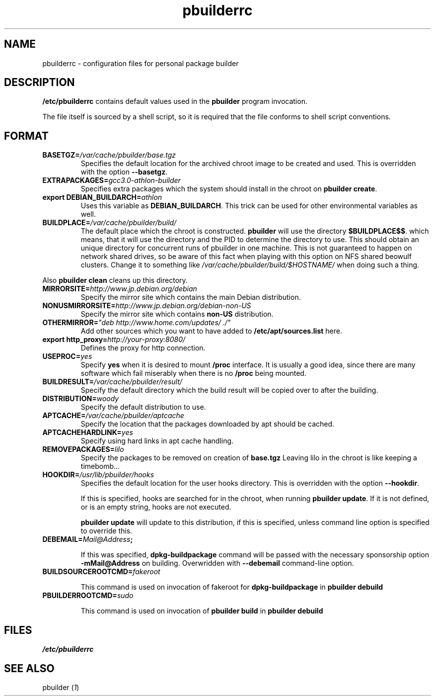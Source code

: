 .TH "pbuilderrc" 5 "2001 Aug 25" "Debian" "pbuilder"
.SH NAME
pbuilderrc \- configuration files for personal package builder
.SH DESCRIPTION
.B "/etc/pbuilderrc" 
contains default values used in the 
.B "pbuilder"
program invocation.
.PP
The file itself is sourced by a shell script, so
it is required that the file conforms to shell script conventions.
.SH "FORMAT"
.TP
.BI "BASETGZ=" "/var/cache/pbuilder/base.tgz"
Specifies the default location for the archived 
chroot image to be created and used.
This is overridden with the option 
.BR "--basetgz" "."
.TP
.BI "EXTRAPACKAGES=" "gcc3.0-athlon-builder"
Specifies extra packages which the system should install
in the chroot on 
.BR "pbuilder create" "."
.TP
.BI "export DEBIAN_BUILDARCH=" "athlon"
Uses this variable as 
.BR "DEBIAN_BUILDARCH" "."
This trick can be used for other environmental variables as well.
.TP
.BI "BUILDPLACE=" "/var/cache/pbuilder/build/"
The default place which the chroot is constructed.
.B pbuilder
will use the directory 
.BR "$BUILDPLACE$$" "."
which means, that it will use the directory and the 
PID to determine the directory to use.
This should obtain an unique directory for 
concurrent runs of pbuilder in one machine.
This is not guaranteed to happen on network shared drives,
so be aware of this fact when playing with this option
on NFS shared beowulf clusters.
Change it to something like 
.I "/var/cache/pbuilder/build/$HOSTNAME/"
when doing such a thing.
.PP
Also 
.B "pbuilder clean"
cleans up this directory.
.TP
.BI "MIRRORSITE=" "http://www.jp.debian.org/debian"
Specify the mirror site which contains the
main Debian distribution.
.TP
.BI "NONUSMIRRORSITE=" "http://www.jp.debian.org/debian-non-US"
Specify the mirror site which contains
.B "non-US"
distribution.
.TP
.BI "OTHERMIRROR=" """deb http://www.home.com/updates/ ./"""
Add other sources which you want to have added to
.B "/etc/apt/sources.list" 
here.
.TP
.BI "export http_proxy=" "http://your-proxy:8080/"
Defines the proxy for http connection.
.TP
.BI "USEPROC=" "yes"
Specify 
.B yes
when it is desired to mount
.B /proc
interface. It is usually a good idea, since there are many
software which fail miserably when there is no
.B /proc
being mounted.
.TP
.BI "BUILDRESULT=" "/var/cache/pbuilder/result/"
Specify the default directory which the build result will
be copied over to after the building.
.TP
.BI "DISTRIBUTION=" "woody"
Specify the default distribution to use.

.TP
.BI "APTCACHE=" "/var/cache/pbuilder/aptcache"
Specify the location that the packages downloaded by apt
should be cached.

.TP
.BI "APTCACHEHARDLINK=" "yes"
Specify using hard links in apt cache handling.

.TP
.BI "REMOVEPACKAGES=" "lilo"
Specify the packages to be removed on creation of 
.B base.tgz
Leaving lilo in the chroot is like keeping a timebomb...

.TP
.BI "HOOKDIR=" "/usr/lib/pbuilder/hooks"
Specifies the default location for the user hooks
directory. 
This is overridden with the option 
.BR "--hookdir" "."

If this is specified, hooks are searched for in
the chroot, when running 
.BR "pbuilder update" "."
If it is not defined, or is an empty string, 
hooks are not executed.

.B "pbuilder update" 
will update to this distribution, if this is specified,
unless command line option is specified to override this.

.TP
.BI "DEBEMAIL=" "Mail@Address";

If this was specified, 
.B dpkg-buildpackage
command will be passed with the necessary sponsorship option 
.B "-mMail@Address"
on building.
Overwridden with 
.B "--debemail"
command-line option.

.TP
.BI "BUILDSOURCEROOTCMD=" "fakeroot"

This command is used on invocation of fakeroot 
for 
.B "dpkg-buildpackage"
in 
.B "pbuilder debuild"

.TP
.BI "PBUILDERROOTCMD=" "sudo"

This command is used on invocation of 
.B "pbuilder build"
in 
.B "pbuilder debuild"

.SH "FILES"
.I "/etc/pbuilderrc"
.SH "SEE ALSO"
.RI "pbuilder (" 1 ") "

